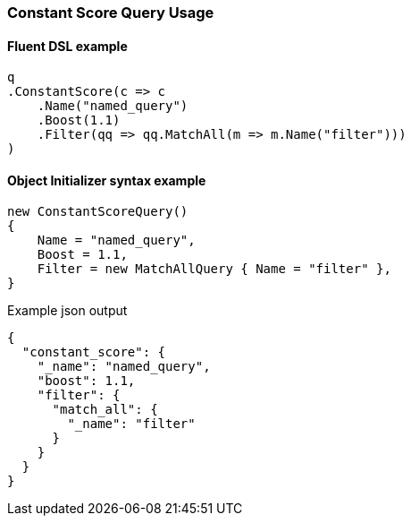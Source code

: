 :ref_current: https://www.elastic.co/guide/en/elasticsearch/reference/6.5

:github: https://github.com/elastic/elasticsearch-net

:nuget: https://www.nuget.org/packages

////
IMPORTANT NOTE
==============
This file has been generated from https://github.com/elastic/elasticsearch-net/tree/6.x/src/Tests/Tests/QueryDsl/Compound/ConstantScore/ConstantScoreQueryUsageTests.cs. 
If you wish to submit a PR for any spelling mistakes, typos or grammatical errors for this file,
please modify the original csharp file found at the link and submit the PR with that change. Thanks!
////

[[constant-score-query-usage]]
=== Constant Score Query Usage

==== Fluent DSL example

[source,csharp]
----
q
.ConstantScore(c => c
    .Name("named_query")
    .Boost(1.1)
    .Filter(qq => qq.MatchAll(m => m.Name("filter")))
)
----

==== Object Initializer syntax example

[source,csharp]
----
new ConstantScoreQuery()
{
    Name = "named_query",
    Boost = 1.1,
    Filter = new MatchAllQuery { Name = "filter" },
}
----

[source,javascript]
.Example json output
----
{
  "constant_score": {
    "_name": "named_query",
    "boost": 1.1,
    "filter": {
      "match_all": {
        "_name": "filter"
      }
    }
  }
}
----

